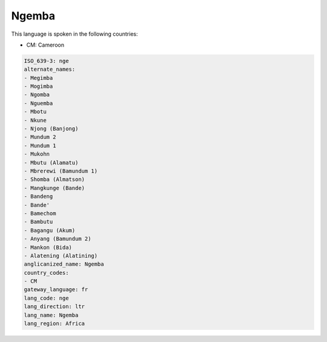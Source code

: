 .. _nge:

Ngemba
======

This language is spoken in the following countries:

* CM: Cameroon

.. code-block:: yaml

    ISO_639-3: nge
    alternate_names:
    - Megimba
    - Mogimba
    - Ngomba
    - Nguemba
    - Mbotu
    - Nkune
    - Njong (Banjong)
    - Mundum 2
    - Mundum 1
    - Mukohn
    - Mbutu (Alamatu)
    - Mbrerewi (Bamundum 1)
    - Shomba (Almatson)
    - Mangkunge (Bande)
    - Bandeng
    - Bande'
    - Bamechom
    - Bambutu
    - Bagangu (Akum)
    - Anyang (Bamundum 2)
    - Mankon (Bida)
    - Alatening (Alatining)
    anglicanized_name: Ngemba
    country_codes:
    - CM
    gateway_language: fr
    lang_code: nge
    lang_direction: ltr
    lang_name: Ngemba
    lang_region: Africa
    

